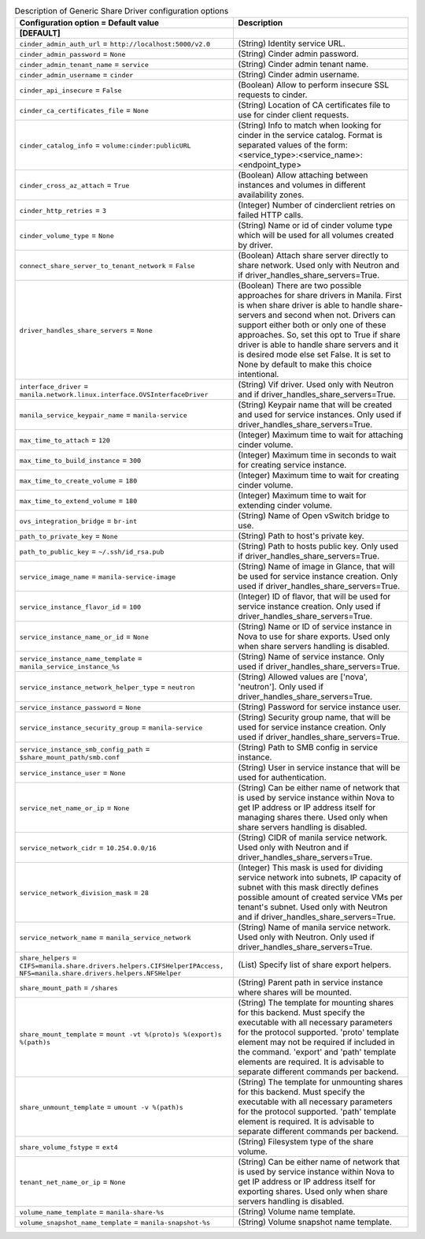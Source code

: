 ..
    Warning: Do not edit this file. It is automatically generated from the
    software project's code and your changes will be overwritten.

    The tool to generate this file lives in openstack-doc-tools repository.

    Please make any changes needed in the code, then run the
    autogenerate-config-doc tool from the openstack-doc-tools repository, or
    ask for help on the documentation mailing list, IRC channel or meeting.

.. _manila-generic:

.. list-table:: Description of Generic Share Driver configuration options
   :header-rows: 1
   :class: config-ref-table

   * - Configuration option = Default value
     - Description
   * - **[DEFAULT]**
     -
   * - ``cinder_admin_auth_url`` = ``http://localhost:5000/v2.0``
     - (String) Identity service URL.
   * - ``cinder_admin_password`` = ``None``
     - (String) Cinder admin password.
   * - ``cinder_admin_tenant_name`` = ``service``
     - (String) Cinder admin tenant name.
   * - ``cinder_admin_username`` = ``cinder``
     - (String) Cinder admin username.
   * - ``cinder_api_insecure`` = ``False``
     - (Boolean) Allow to perform insecure SSL requests to cinder.
   * - ``cinder_ca_certificates_file`` = ``None``
     - (String) Location of CA certificates file to use for cinder client requests.
   * - ``cinder_catalog_info`` = ``volume:cinder:publicURL``
     - (String) Info to match when looking for cinder in the service catalog. Format is separated values of the form: <service_type>:<service_name>:<endpoint_type>
   * - ``cinder_cross_az_attach`` = ``True``
     - (Boolean) Allow attaching between instances and volumes in different availability zones.
   * - ``cinder_http_retries`` = ``3``
     - (Integer) Number of cinderclient retries on failed HTTP calls.
   * - ``cinder_volume_type`` = ``None``
     - (String) Name or id of cinder volume type which will be used for all volumes created by driver.
   * - ``connect_share_server_to_tenant_network`` = ``False``
     - (Boolean) Attach share server directly to share network. Used only with Neutron and if driver_handles_share_servers=True.
   * - ``driver_handles_share_servers`` = ``None``
     - (Boolean) There are two possible approaches for share drivers in Manila. First is when share driver is able to handle share-servers and second when not. Drivers can support either both or only one of these approaches. So, set this opt to True if share driver is able to handle share servers and it is desired mode else set False. It is set to None by default to make this choice intentional.
   * - ``interface_driver`` = ``manila.network.linux.interface.OVSInterfaceDriver``
     - (String) Vif driver. Used only with Neutron and if driver_handles_share_servers=True.
   * - ``manila_service_keypair_name`` = ``manila-service``
     - (String) Keypair name that will be created and used for service instances. Only used if driver_handles_share_servers=True.
   * - ``max_time_to_attach`` = ``120``
     - (Integer) Maximum time to wait for attaching cinder volume.
   * - ``max_time_to_build_instance`` = ``300``
     - (Integer) Maximum time in seconds to wait for creating service instance.
   * - ``max_time_to_create_volume`` = ``180``
     - (Integer) Maximum time to wait for creating cinder volume.
   * - ``max_time_to_extend_volume`` = ``180``
     - (Integer) Maximum time to wait for extending cinder volume.
   * - ``ovs_integration_bridge`` = ``br-int``
     - (String) Name of Open vSwitch bridge to use.
   * - ``path_to_private_key`` = ``None``
     - (String) Path to host's private key.
   * - ``path_to_public_key`` = ``~/.ssh/id_rsa.pub``
     - (String) Path to hosts public key. Only used if driver_handles_share_servers=True.
   * - ``service_image_name`` = ``manila-service-image``
     - (String) Name of image in Glance, that will be used for service instance creation. Only used if driver_handles_share_servers=True.
   * - ``service_instance_flavor_id`` = ``100``
     - (Integer) ID of flavor, that will be used for service instance creation. Only used if driver_handles_share_servers=True.
   * - ``service_instance_name_or_id`` = ``None``
     - (String) Name or ID of service instance in Nova to use for share exports. Used only when share servers handling is disabled.
   * - ``service_instance_name_template`` = ``manila_service_instance_%s``
     - (String) Name of service instance. Only used if driver_handles_share_servers=True.
   * - ``service_instance_network_helper_type`` = ``neutron``
     - (String) Allowed values are ['nova', 'neutron']. Only used if driver_handles_share_servers=True.
   * - ``service_instance_password`` = ``None``
     - (String) Password for service instance user.
   * - ``service_instance_security_group`` = ``manila-service``
     - (String) Security group name, that will be used for service instance creation. Only used if driver_handles_share_servers=True.
   * - ``service_instance_smb_config_path`` = ``$share_mount_path/smb.conf``
     - (String) Path to SMB config in service instance.
   * - ``service_instance_user`` = ``None``
     - (String) User in service instance that will be used for authentication.
   * - ``service_net_name_or_ip`` = ``None``
     - (String) Can be either name of network that is used by service instance within Nova to get IP address or IP address itself for managing shares there. Used only when share servers handling is disabled.
   * - ``service_network_cidr`` = ``10.254.0.0/16``
     - (String) CIDR of manila service network. Used only with Neutron and if driver_handles_share_servers=True.
   * - ``service_network_division_mask`` = ``28``
     - (Integer) This mask is used for dividing service network into subnets, IP capacity of subnet with this mask directly defines possible amount of created service VMs per tenant's subnet. Used only with Neutron and if driver_handles_share_servers=True.
   * - ``service_network_name`` = ``manila_service_network``
     - (String) Name of manila service network. Used only with Neutron. Only used if driver_handles_share_servers=True.
   * - ``share_helpers`` = ``CIFS=manila.share.drivers.helpers.CIFSHelperIPAccess, NFS=manila.share.drivers.helpers.NFSHelper``
     - (List) Specify list of share export helpers.
   * - ``share_mount_path`` = ``/shares``
     - (String) Parent path in service instance where shares will be mounted.
   * - ``share_mount_template`` = ``mount -vt %(proto)s %(export)s %(path)s``
     - (String) The template for mounting shares for this backend. Must specify the executable with all necessary parameters for the protocol supported. 'proto' template element may not be required if included in the command. 'export' and 'path' template elements are required. It is advisable to separate different commands per backend.
   * - ``share_unmount_template`` = ``umount -v %(path)s``
     - (String) The template for unmounting shares for this backend. Must specify the executable with all necessary parameters for the protocol supported. 'path' template element is required. It is advisable to separate different commands per backend.
   * - ``share_volume_fstype`` = ``ext4``
     - (String) Filesystem type of the share volume.
   * - ``tenant_net_name_or_ip`` = ``None``
     - (String) Can be either name of network that is used by service instance within Nova to get IP address or IP address itself for exporting shares. Used only when share servers handling is disabled.
   * - ``volume_name_template`` = ``manila-share-%s``
     - (String) Volume name template.
   * - ``volume_snapshot_name_template`` = ``manila-snapshot-%s``
     - (String) Volume snapshot name template.
